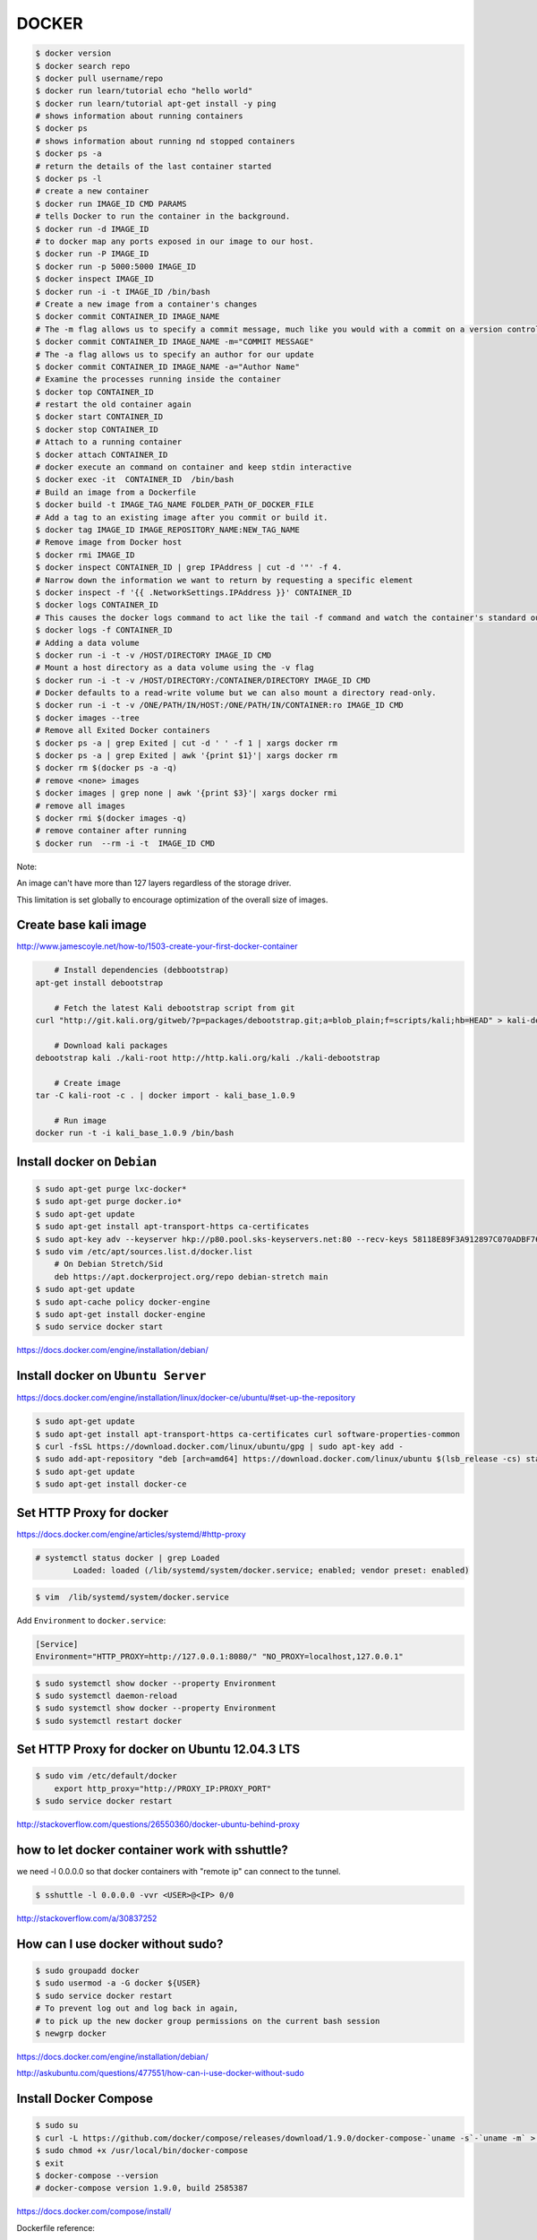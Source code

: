 DOCKER
======

.. code-block:: bash

	$ docker version
	$ docker search repo
	$ docker pull username/repo
	$ docker run learn/tutorial echo "hello world"
	$ docker run learn/tutorial apt-get install -y ping
	# shows information about running containers
	$ docker ps
	# shows information about running nd stopped containers
	$ docker ps -a
	# return the details of the last container started
	$ docker ps -l
	# create a new container
	$ docker run IMAGE_ID CMD PARAMS
	# tells Docker to run the container in the background.
	$ docker run -d IMAGE_ID
	# to docker map any ports exposed in our image to our host.
	$ docker run -P IMAGE_ID
	$ docker run -p 5000:5000 IMAGE_ID
	$ docker inspect IMAGE_ID
	$ docker run -i -t IMAGE_ID /bin/bash
	# Create a new image from a container's changes
	$ docker commit CONTAINER_ID IMAGE_NAME
	# The -m flag allows us to specify a commit message, much like you would with a commit on a version control system.
	$ docker commit CONTAINER_ID IMAGE_NAME -m="COMMIT MESSAGE"
	# The -a flag allows us to specify an author for our update
	$ docker commit CONTAINER_ID IMAGE_NAME -a="Author Name"
	# Examine the processes running inside the container
	$ docker top CONTAINER_ID
	# restart the old container again
	$ docker start CONTAINER_ID
	$ docker stop CONTAINER_ID
	# Attach to a running container
	$ docker attach CONTAINER_ID
	# docker execute an command on container and keep stdin interactive
	$ docker exec -it  CONTAINER_ID  /bin/bash
	# Build an image from a Dockerfile
	$ docker build -t IMAGE_TAG_NAME FOLDER_PATH_OF_DOCKER_FILE
	# Add a tag to an existing image after you commit or build it.
	$ docker tag IMAGE_ID IMAGE_REPOSITORY_NAME:NEW_TAG_NAME
	# Remove image from Docker host
	$ docker rmi IMAGE_ID
	$ docker inspect CONTAINER_ID | grep IPAddress | cut -d '"' -f 4.
	# Narrow down the information we want to return by requesting a specific element
	$ docker inspect -f '{{ .NetworkSettings.IPAddress }}' CONTAINER_ID
	$ docker logs CONTAINER_ID
	# This causes the docker logs command to act like the tail -f command and watch the container's standard out.
	$ docker logs -f CONTAINER_ID
	# Adding a data volume
	$ docker run -i -t -v /HOST/DIRECTORY IMAGE_ID CMD
	# Mount a host directory as a data volume using the -v flag
	$ docker run -i -t -v /HOST/DIRECTORY:/CONTAINER/DIRECTORY IMAGE_ID CMD
	# Docker defaults to a read-write volume but we can also mount a directory read-only.
	$ docker run -i -t -v /ONE/PATH/IN/HOST:/ONE/PATH/IN/CONTAINER:ro IMAGE_ID CMD
	$ docker images --tree
	# Remove all Exited Docker containers
	$ docker ps -a | grep Exited | cut -d ' ' -f 1 | xargs docker rm
	$ docker ps -a | grep Exited | awk '{print $1}'| xargs docker rm
	$ docker rm $(docker ps -a -q)
	# remove <none> images
	$ docker images | grep none | awk '{print $3}'| xargs docker rmi
	# remove all images
	$ docker rmi $(docker images -q)
	# remove container after running
	$ docker run  --rm -i -t  IMAGE_ID CMD




Note:

An image can't have more than 127 layers regardless of the storage driver.

This limitation is set globally to encourage optimization of the overall size of images.


Create base kali image
----------------------

http://www.jamescoyle.net/how-to/1503-create-your-first-docker-container


.. code-block:: bash

	# Install dependencies (debbootstrap)
    apt-get install debootstrap

	# Fetch the latest Kali debootstrap script from git
    curl "http://git.kali.org/gitweb/?p=packages/debootstrap.git;a=blob_plain;f=scripts/kali;hb=HEAD" > kali-debootstrap

	# Download kali packages
    debootstrap kali ./kali-root http://http.kali.org/kali ./kali-debootstrap

	# Create image
    tar -C kali-root -c . | docker import - kali_base_1.0.9

	# Run image
    docker run -t -i kali_base_1.0.9 /bin/bash


Install docker on ``Debian``
----------------------------

.. code-block:: bash

    $ sudo apt-get purge lxc-docker*
    $ sudo apt-get purge docker.io*
    $ sudo apt-get update
    $ sudo apt-get install apt-transport-https ca-certificates
    $ sudo apt-key adv --keyserver hkp://p80.pool.sks-keyservers.net:80 --recv-keys 58118E89F3A912897C070ADBF76221572C52609D
    $ sudo vim /etc/apt/sources.list.d/docker.list
        # On Debian Stretch/Sid
        deb https://apt.dockerproject.org/repo debian-stretch main
    $ sudo apt-get update
    $ sudo apt-cache policy docker-engine
    $ sudo apt-get install docker-engine
    $ sudo service docker start


https://docs.docker.com/engine/installation/debian/

Install docker on ``Ubuntu Server``
-----------------------------------

https://docs.docker.com/engine/installation/linux/docker-ce/ubuntu/#set-up-the-repository

.. code-block:: bash

    $ sudo apt-get update
    $ sudo apt-get install apt-transport-https ca-certificates curl software-properties-common
    $ curl -fsSL https://download.docker.com/linux/ubuntu/gpg | sudo apt-key add -
    $ sudo add-apt-repository "deb [arch=amd64] https://download.docker.com/linux/ubuntu $(lsb_release -cs) stable"
    $ sudo apt-get update
    $ sudo apt-get install docker-ce


Set HTTP Proxy for docker
-------------------------

https://docs.docker.com/engine/articles/systemd/#http-proxy


.. code-block:: bash

	# systemctl status docker | grep Loaded
		Loaded: loaded (/lib/systemd/system/docker.service; enabled; vendor preset: enabled)

.. code-block:: bash

	$ vim  /lib/systemd/system/docker.service

Add ``Environment`` to ``docker.service``:

.. code-block:: bash

	[Service]
	Environment="HTTP_PROXY=http://127.0.0.1:8080/" "NO_PROXY=localhost,127.0.0.1"

.. code-block:: bash

	$ sudo systemctl show docker --property Environment
	$ sudo systemctl daemon-reload
	$ sudo systemctl show docker --property Environment
	$ sudo systemctl restart docker


Set HTTP Proxy for docker on Ubuntu 12.04.3 LTS
-----------------------------------------------

.. code-block:: bash

    $ sudo vim /etc/default/docker
        export http_proxy="http://PROXY_IP:PROXY_PORT"
    $ sudo service docker restart

http://stackoverflow.com/questions/26550360/docker-ubuntu-behind-proxy

how to let docker container work with sshuttle?
-----------------------------------------------

we need -l 0.0.0.0 so that docker containers with "remote ip" can connect to the tunnel.

.. code-block:: bash

    $ sshuttle -l 0.0.0.0 -vvr <USER>@<IP> 0/0

http://stackoverflow.com/a/30837252


How can I use docker without sudo?
----------------------------------

.. code-block:: bash

	$ sudo groupadd docker
	$ sudo usermod -a -G docker ${USER}
	$ sudo service docker restart
	# To prevent log out and log back in again,
	# to pick up the new docker group permissions on the current bash session
	$ newgrp docker


https://docs.docker.com/engine/installation/debian/

http://askubuntu.com/questions/477551/how-can-i-use-docker-without-sudo


Install Docker Compose
----------------------


.. code-block:: bash

    $ sudo su
    $ curl -L https://github.com/docker/compose/releases/download/1.9.0/docker-compose-`uname -s`-`uname -m` > /usr/local/bin/docker-compose
    $ sudo chmod +x /usr/local/bin/docker-compose
    $ exit
    $ docker-compose --version
    # docker-compose version 1.9.0, build 2585387

https://docs.docker.com/compose/install/

Dockerfile reference:

https://docs.docker.com/engine/reference/builder/

Docker Compose
--------------

Reference:

https://docs.docker.com/compose/reference/

https://docs.docker.com/compose/compose-file/


Install docker machine
----------------------

.. code-block:: bash

    $ apt-get install virtualbox
    $ sudo curl -L https://github.com/docker/machine/releases/download/v0.9.0-rc2/docker-machine-`uname -s`-`uname -m` >/usr/local/bin/docker-machine && chmod +x /usr/local/bin/docker-machine
    $ docker-machine -v
    # docker-machine version 0.6.0-rc4, build a71048c


https://docs.docker.com/machine/install-machine/

https://github.com/docker/machine

How to use docker machine
-------------------------

Docker Machine allows you to provision Docker on virtual machines that reside either on your local system or on a cloud provider.

Docker Machine creates a host on a VM and you use the Docker Engine client as needed to build images and create containers on the host.

You all might have had that moment like “ Ahh man! I have to execute all these commands again!!”.

And if you are that guy who hates to configure a docker host again and again, docker-machine is there for the rescue.

So, you can leave all the installation and configuration tasks of docker to docker-machine.

Docker machine lets you spin up docker host VMs locally on your laptop,

a cloud-provider (AWS, Azure etc) and your private data center (OpenStack, Vsphere etc).

Not only docker host provisioning, using docker machine you can manage deploy and manage containers on individual hosts.


First, ensure that the latest VirtualBox is correctly installed on your system.

.. code-block:: bash

    $ docker-machine ls
    $ docker-machine create --driver virtualbox <machine-name>
    $ docker-machine create --driver virtualbox default
    #(default) Boot2Docker v1.9.1 has a known issue with AUFS.
    #(default) See here for more details: https://github.com/docker/docker/issues/18180
    #(default) Consider specifying another storage driver (e.g. 'overlay') using '--engine-storage-driver' instead.
    $ docker-machine create --engine-storage-driver overlay --driver virtualbox default
    $ docker-machine env <machine-name>
    # export DOCKER_TLS_VERIFY="1"
    # export DOCKER_HOST="tcp://192.168.99.100:2376"
    # export DOCKER_CERT_PATH="/home/or/.docker/machine/machines/default"
    # export DOCKER_MACHINE_NAME="default"
    # # Run this command to configure your shell:
    # # eval $(docker-machine env default)
    $ eval $(docker-machine env default)
    $ docker ps
    $ docker images
    $ docker-machine stop <machine-name>
    $ docker-machine restart <machine-name>
    $ docker-machine start <machine-name>
    $ docker history IMAGE_ID


https://docs.docker.com/machine/

https://docs.docker.com/machine/get-started/

https://docs.docker.com/machine/drivers/

https://docs.docker.com/machine/reference/

https://docs.docker.com/machine/get-started-cloud/

http://devopscube.com/docker-machine-tutorial-getting-started-guide/


Docker toolbox
--------------

https://www.docker.com/products/docker-toolbox


Others:
-------

https://dzone.com/articles/how-ansible-and-docker-fit

https://github.com/erroneousboat/docker-django


Docker misconceptions
---------------------

https://valdhaus.co/writings/docker-misconceptions/

Service orchestration and management tool
-----------------------------------------

Service discovery

https://github.com/hashicorp/serf

https://github.com/coreos/etcd

https://zookeeper.apache.org/

https://www.ansible.com/orchestration

https://blog.docker.com/tag/orchestration/

Docker on multi host
--------------------

https://blog.docker.com/2015/11/docker-multi-host-networking-ga/

https://docs.docker.com/engine/extend/plugins/

https://www.weave.works/i-just-created-a-cassandra-cluster-that-spans-3-different-network-domains-by-using-2-simple-shell-commands-how-cool-is-that/

https://blog.docker.com/2015/11/docker-multi-host-networking-ga/

An overlay network

Docker’s overlay network driver supports multi-host networking natively out-of-the-box.
This support is accomplished with the help of libnetwork, a built-in VXLAN-based overlay network driver,
and Docker’s libkv library.

https://docs.docker.com/engine/userguide/networking/dockernetworks/

Docker Engine supports multi-host networking out-of-the-box through the overlay network driver.
Unlike bridge networks, overlay networks require some pre-existing conditions before you can create one.
These conditions are:

    Access to a key-value store. Docker supports Consul, Etcd, and ZooKeeper (Distributed store) key-value stores.

    A cluster of hosts with connectivity to the key-value store.

    A properly configured Engine daemon on each host in the cluster.

    Hosts within the cluster must have unique hostnames because the key-value store uses the hostnames to identify cluster members.

https://docs.docker.com/engine/userguide/networking/get-started-overlay/

https://github.com/dave-tucker/docker-network-demos/blob/master/multihost-local.sh

https://www.auzias.net/en/docker-network-multihost/

http://stackoverflow.com/questions/34262182/docker-multi-host-networking-cluster-advertise-option


docker machine
--------------

https://docs.docker.com/machine/get-started-cloud/

https://docs.docker.com/machine/drivers/

http://devopscube.com/docker-machine-tutorial-getting-started-guide/



How to run a command on an already existing docker container?
-------------------------------------------------------------

if the container is stopped and can't be started due to an error,
you'll need to commit it. Then you can launch bash in an image:

.. code-block:: bash

    $ docker commit CONTAINER_ID temporary_image
    $ docker run -it temporary_image /bin/bash

Removing Docker data volumes?
-----------------------------

http://serverfault.com/a/738721

.. code-block:: bash

    $ du -h --max-depth=1 /var/lib/docker  | sort -hr
    $ docker volume rm $(docker volume ls -qf dangling=true)

Clear log history
-----------------

.. code-block:: bash

    $ vim docker-logs-clean.sh

        #!/bin/bash

        for container_id in $(docker ps -a --filter="name=$name" -q);

            do file=$(docker inspect $container_id | grep -G '"LogPath": "*"' | sed -e 's/.*"LogPath": "//g' | sed -e 's/",//g');

            if [ -f $file ]
              then
                  rm $file;
            fi

        done
    $ chmod +x docker-logs-clean.sh
    $ sudo ./docker-logs-clean.sh

https://github.com/docker/compose/issues/1083#issuecomment-216540808


Set maximum concurrent download for docker pull
-----------------------------------------------



.. code-block:: bash

    $ sudo vim  /lib/systemd/system/docker.service

    [Service]
    ExecStart=/usr/bin/dockerd -H fd:// --max-concurrent-downloads 1

    $ sudo systemctl daemon-reload
    $ systemctl restart docker



Override the ENTRYPOINT using docker run
----------------------------------------


.. code-block:: bash

    docker run -it  --entrypoint "/bin/bash"  --rm -v "$PWD":/ws/omr/  lsakalauskas/sdaps


Set image name when building a custom image
-------------------------------------------

.. code-block:: bash

    $ docker build -t image_name .


Set environment variables during the build in docker
----------------------------------------------------

.. code-block:: bash

    FROM ubuntu:18.04
    RUN apt-get update
    ARG DEBIAN_FRONTEND=noninteractive


The `ARG` is for setting environment variables which are used during the docker build process,
and they are not present in the final image


Remove unused, <none>, untag docker images file
-----------------------------------------------


.. code-block:: bash

    $ docker image prune -f


https://docs.docker.com/engine/reference/commandline/image_prune/#usage


Disable auto-restart on a container
-----------------------------------


.. code-block:: bash

    $ docker update --restart=no container-id

